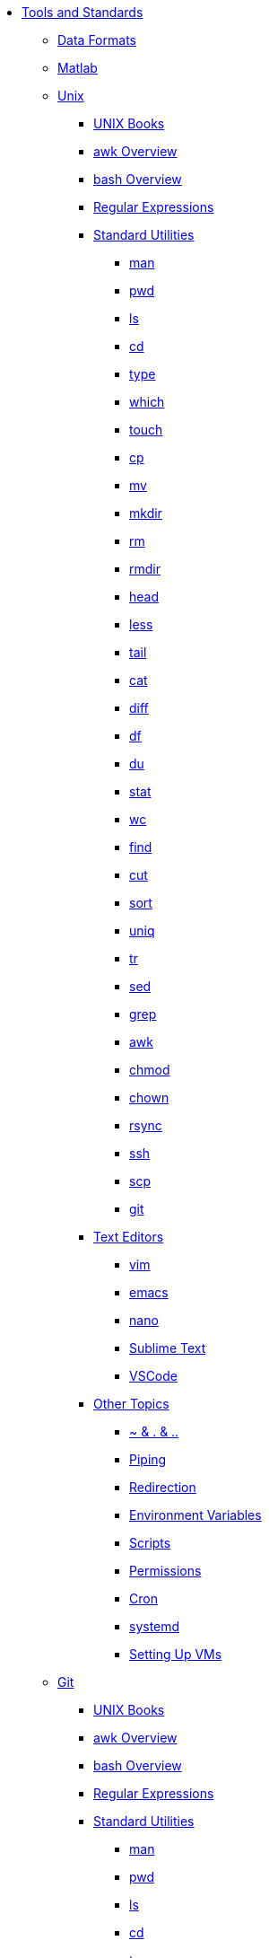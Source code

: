 * xref:introduction-tools-standards.adoc[Tools and Standards]
** xref:data-formats.adoc[Data Formats]
** xref:matlab.adoc[Matlab]
** xref:introduction-unix.adoc[Unix]
*** xref:unix-books.adoc[UNIX Books]
*** xref:awk-overview.adoc[awk Overview]
*** xref:bash-overview.adoc[bash Overview]
*** xref:regex.adoc[Regular Expressions]

*** xref:standard-utilities.adoc[Standard Utilities]
**** xref:man.adoc[man]
**** xref:pwd.adoc[pwd]
**** xref:ls.adoc[ls]
**** xref:cd.adoc[cd]
**** xref:type.adoc[type]
**** xref:which.adoc[which]
**** xref:touch.adoc[touch]
**** xref:cp.adoc[cp]
**** xref:mv.adoc[mv]
**** xref:mkdir.adoc[mkdir]
**** xref:rm.adoc[rm]
**** xref:rmdir.adoc[rmdir]
**** xref:head.adoc[head]
**** xref:less.adoc[less]
**** xref:tail.adoc[tail]
**** xref:cat.adoc[cat]
**** xref:diff.adoc[diff]
**** xref:df.adoc[df]
**** xref:du.adoc[du]
**** xref:stat.adoc[stat]
**** xref:wc.adoc[wc]
**** xref:find.adoc[find]
**** xref:cut.adoc[cut]
**** xref:sort.adoc[sort]
**** xref:uniq.adoc[uniq]
**** xref:tr.adoc[tr]
**** xref:sed.adoc[sed]
**** xref:grep.adoc[grep]
**** xref:awk.adoc[awk]
**** xref:chmod.adoc[chmod]
**** xref:chown.adoc[chown]
**** xref:rsync.adoc[rsync]
**** xref:ssh.adoc[ssh]
**** xref:scp.adoc[scp]
**** xref:git.adoc[git]

*** xref:text-editors.adoc[Text Editors]
**** xref:vim.adoc[vim]
**** xref:emacs.adoc[emacs]
**** xref:nano.adoc[nano]
**** xref:sublime-text.adoc[Sublime Text]
**** xref:vscode.adoc[VSCode]

*** xref:other-topics.adoc[Other Topics]
**** xref:special-symbols.adoc[~ & . & ..]
**** xref:piping.adoc[Piping]
**** xref:redirection.adoc[Redirection]
**** xref:environment-variables.adoc[Environment Variables]
**** xref:scripts.adoc[Scripts]
**** xref:permissions.adoc[Permissions]
**** xref:cron.adoc[Cron]
**** xref:systemd.adoc[systemd]
**** xref:vm-setup.adoc[Setting Up VMs]

** xref:git.adoc[Git]
*** xref:unix-books.adoc[UNIX Books]
*** xref:awk-overview.adoc[awk Overview]
*** xref:bash-overview.adoc[bash Overview]
*** xref:regex.adoc[Regular Expressions]

*** xref:standard-utilities.adoc[Standard Utilities]
**** xref:man.adoc[man]
**** xref:pwd.adoc[pwd]
**** xref:ls.adoc[ls]
**** xref:cd.adoc[cd]
**** xref:type.adoc[type]
**** xref:which.adoc[which]
**** xref:touch.adoc[touch]
**** xref:cp.adoc[cp]
**** xref:mv.adoc[mv]
**** xref:mkdir.adoc[mkdir]
**** xref:rm.adoc[rm]
**** xref:rmdir.adoc[rmdir]
**** xref:head.adoc[head]
**** xref:less.adoc[less]
**** xref:tail.adoc[tail]
**** xref:cat.adoc[cat]
**** xref:diff.adoc[diff]
**** xref:df.adoc[df]
**** xref:du.adoc[du]
**** xref:stat.adoc[stat]
**** xref:wc.adoc[wc]
**** xref:find.adoc[find]
**** xref:cut.adoc[cut]
**** xref:sort.adoc[sort]
**** xref:uniq.adoc[uniq]
**** xref:tr.adoc[tr]
**** xref:sed.adoc[sed]
**** xref:grep.adoc[grep]
**** xref:awk.adoc[awk]
**** xref:chmod.adoc[chmod]
**** xref:chown.adoc[chown]
**** xref:rsync.adoc[rsync]
**** xref:ssh.adoc[ssh]
**** xref:scp.adoc[scp]
**** xref:git.adoc[git]

*** xref:text-editors.adoc[Text Editors]
**** xref:vim.adoc[vim]
**** xref:emacs.adoc[emacs]
**** xref:nano.adoc[nano]
**** xref:sublime-text.adoc[Sublime Text]
**** xref:vscode.adoc[VSCode]

*** xref:other-topics.adoc[Other Topics]
**** xref:special-symbols.adoc[~ & . & ..]
**** xref:piping.adoc[Piping]
**** xref:redirection.adoc[Redirection]
**** xref:environment-variables.adoc[Environment Variables]
**** xref:scripts.adoc[Scripts]
**** xref:permissions.adoc[Permissions]
**** xref:cron.adoc[Cron]
**** xref:systemd.adoc[systemd]
**** xref:vm-setup.adoc[Setting Up VMs]